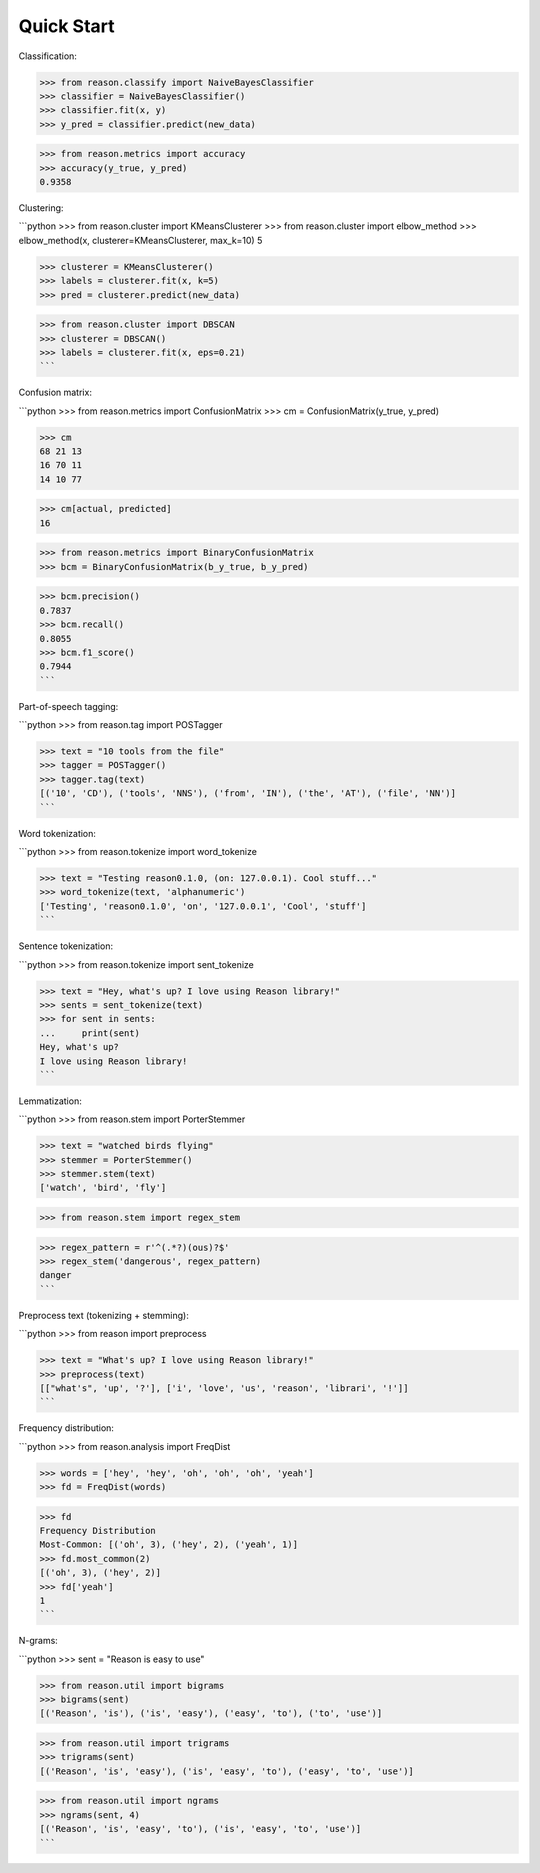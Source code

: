 ================================================================================
Quick Start
================================================================================

Classification:


>>> from reason.classify import NaiveBayesClassifier
>>> classifier = NaiveBayesClassifier()
>>> classifier.fit(x, y)
>>> y_pred = classifier.predict(new_data)

>>> from reason.metrics import accuracy
>>> accuracy(y_true, y_pred)
0.9358


Clustering:

```python
>>> from reason.cluster import KMeansClusterer
>>> from reason.cluster import elbow_method
>>> elbow_method(x, clusterer=KMeansClusterer, max_k=10)
5

>>> clusterer = KMeansClusterer()
>>> labels = clusterer.fit(x, k=5)
>>> pred = clusterer.predict(new_data)

>>> from reason.cluster import DBSCAN
>>> clusterer = DBSCAN()
>>> labels = clusterer.fit(x, eps=0.21)
```


Confusion matrix:

```python
>>> from reason.metrics import ConfusionMatrix
>>> cm = ConfusionMatrix(y_true, y_pred)

>>> cm
68 21 13
16 70 11
14 10 77

>>> cm[actual, predicted]
16

>>> from reason.metrics import BinaryConfusionMatrix
>>> bcm = BinaryConfusionMatrix(b_y_true, b_y_pred)

>>> bcm.precision()
0.7837
>>> bcm.recall()
0.8055
>>> bcm.f1_score()
0.7944
```

Part-of-speech tagging:

```python
>>> from reason.tag import POSTagger

>>> text = "10 tools from the file"
>>> tagger = POSTagger()
>>> tagger.tag(text)
[('10', 'CD'), ('tools', 'NNS'), ('from', 'IN'), ('the', 'AT'), ('file', 'NN')]
```

Word tokenization:

```python
>>> from reason.tokenize import word_tokenize

>>> text = "Testing reason0.1.0, (on: 127.0.0.1). Cool stuff..."
>>> word_tokenize(text, 'alphanumeric')
['Testing', 'reason0.1.0', 'on', '127.0.0.1', 'Cool', 'stuff']
```

Sentence tokenization:

```python
>>> from reason.tokenize import sent_tokenize

>>> text = "Hey, what's up? I love using Reason library!"
>>> sents = sent_tokenize(text)
>>> for sent in sents:
...     print(sent)
Hey, what's up?
I love using Reason library!
```

Lemmatization:

```python
>>> from reason.stem import PorterStemmer

>>> text = "watched birds flying"
>>> stemmer = PorterStemmer()
>>> stemmer.stem(text)
['watch', 'bird', 'fly']

>>> from reason.stem import regex_stem

>>> regex_pattern = r'^(.*?)(ous)?$'
>>> regex_stem('dangerous', regex_pattern)
danger
```

Preprocess text (tokenizing + stemming):

```python
>>> from reason import preprocess

>>> text = "What's up? I love using Reason library!"
>>> preprocess(text)
[["what's", 'up', '?'], ['i', 'love', 'us', 'reason', 'librari', '!']]
```

Frequency distribution:

```python
>>> from reason.analysis import FreqDist

>>> words = ['hey', 'hey', 'oh', 'oh', 'oh', 'yeah']
>>> fd = FreqDist(words)

>>> fd
Frequency Distribution
Most-Common: [('oh', 3), ('hey', 2), ('yeah', 1)]
>>> fd.most_common(2)
[('oh', 3), ('hey', 2)]
>>> fd['yeah']
1
```

N-grams:

```python
>>> sent = "Reason is easy to use"

>>> from reason.util import bigrams
>>> bigrams(sent)
[('Reason', 'is'), ('is', 'easy'), ('easy', 'to'), ('to', 'use')]

>>> from reason.util import trigrams
>>> trigrams(sent)
[('Reason', 'is', 'easy'), ('is', 'easy', 'to'), ('easy', 'to', 'use')]

>>> from reason.util import ngrams
>>> ngrams(sent, 4)
[('Reason', 'is', 'easy', 'to'), ('is', 'easy', 'to', 'use')]
```
